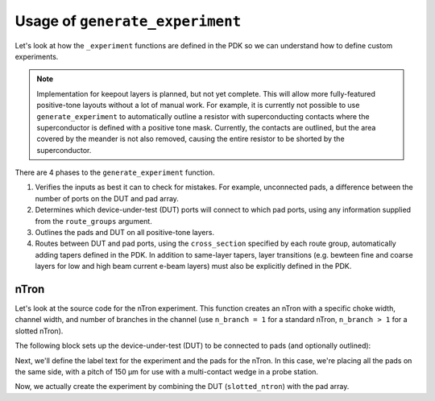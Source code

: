 .. _Generate Experiment:

Usage of ``generate_experiment``
===============================

Let's look at how the ``_experiment`` functions are defined in the PDK so we can understand
how to define custom experiments.

.. note::
   Implementation for keepout layers is planned, but not yet complete.
   This will allow more fully-featured positive-tone layouts without a lot of manual work.
   For example, it is currently not possible to use ``generate_experiment`` to automatically
   outline a resistor with superconducting contacts where the superconductor is defined with a positive tone mask.
   Currently, the contacts are outlined, but the area covered by the meander is not also removed,
   causing the entire resistor to be shorted by the superconductor.

There are 4 phases to the ``generate_experiment`` function.

1. Verifies the inputs as best it can to check for mistakes. For example, unconnected pads, a difference between the number of ports on the DUT and pad array.
2. Determines which device-under-test (DUT) ports will connect to which pad ports, using any information supplied from the ``route_groups`` argument.
3. Outlines the pads and DUT on all positive-tone layers.
4. Routes between DUT and pad ports, using the ``cross_section`` specified by each route group, automatically adding tapers defined in the PDK. In addition to same-layer tapers, layer transitions (e.g. bewteen fine and coarse layers for low and high beam current e-beam layers) must also be explicitly defined in the PDK.


nTron
~~~~~

Let's look at the source code for the nTron experiment.
This function creates an nTron with a specific choke width, channel width, and number of branches in the channel (use ``n_branch = 1`` for a standard nTron, ``n_branch > 1`` for a slotted nTron).

The following block sets up the device-under-test (DUT) to be connected to pads (and optionally outlined):

.. code-block:: python
    :linenos:

    @gf.cell
    def ntron(
        choke_w: float = 1,
        channel_w: float = 3,
        n_branch: int = 1,
        layer: LayerSpec = "NTRON_COARSE",
    ) -> gf.Component:
        """Generates an experiment with a nTron and pads

        nTron can optionally have slots by making n_branch > 1.

        Args:
            choke_w (float): width of choke
            channel_w (float): width of channel
            n_branch (int): number of branches in channel (num slots + 1)
            layer (LayerSpec): layer for ntron

        Returns:
            (gf.Component): nTron with connected pads
        """
        slot_w = channel_w / n_branch
        total_channel_w = (2 * n_branch - 1) * slot_w
        gate_w = 2 * choke_w + 0.5
        # define the base nTron geometry for the slotted nTron
        smooth_ntron = partial(
            qg.devices.ntron.smooth,
            choke_w=choke_w,
            gate_w=gate_w,
            channel_w=total_channel_w,
            source_w=total_channel_w * 1.2 + 0.2,
            drain_w=total_channel_w * 1.2 + 0.2,
            choke_shift=0.0,
            layer=layer,
            num_pts=20,
        )
        # add the slots
        slotted_ntron = partial(
            qg.devices.ntron.slotted,
            base_spec=smooth_ntron,
            slot_width=slot_w,
            slot_length=10 * n_branch**0.5 * slot_w,
            slot_pitch=2 * slot_w,
            n_slot=n_branch - 1,
            num_pts=20,
        )

Next, we'll define the label text for the experiment and the pads for the nTron.
In this case, we're placing all the pads on the same side, with a pitch of 150 μm
for use with a multi-contact wedge in a probe station.

.. code-block:: python
    :linenos:
    :lineno-start: 46

        # generate an experiment: a gf.Component with pads, routing between
        # DUT and pads, and a text label
        if "fine" in str(gf.get_layer(layer)).lower():
            layer = str(gf.get_layer(layer)).split("_")[0] + "_COARSE"
        pad_layers = [layer]
        if gf.get_layer(layer)[0] < gf.get_layer("VIA")[0]:
            pad_layers += ["VIA", "RESISTOR"]
        cross_section = qg.utilities.get_cross_section_with_layer(
            gf.get_layer(layer), default="default"
        )
        label = gf.Component()
        label.add_ref(
            gf.components.texts.text(
                f"wg/wc/Nc {choke_w}/{channel_w}/{n_branch}",
                size=25,
                layer=layer,
                justify="center",
            )
        ).rotate(-90)
        pitch = 300
        pads = pad_array(
            pad_specs=(pad_stack(layers=pad_layers, size=(200, 100)),),
            columns=1,
            rows=3,
            pitch=pitch,
        )

Now, we actually create the experiment by combining the DUT (``slotted_ntron``) with the pad array.

.. code-block:: python
    :linenos:
    :lineno-start: 71

        NT = gf.Component()
        NT << qg.utilities.generate_experiment(
            # extend gate port with an optimal taper
            dut=slotted_ntron,
            pad_array=pads,
            label=label,
            route_groups=(
                qg.utilities.RouteGroup(
                    gf.get_active_pdk().get_cross_section(cross_section),
                    {"s": "e1", "g": "e2", "d": "e3"},
                ),
            ),
            dut_offset=(50, 0),
            pad_offset=(-pads.xsize, -pitch),
            # offset text label
            label_offset=(100, 0),
            # how many times to try sbend routing if regular routing
            # fails
            retries=1,
        )
        NT.rotate(90)
        return NT


